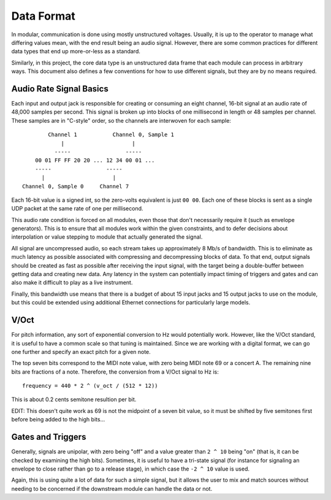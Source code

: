 Data Format
===========

In modular, communication is done using mostly unstructured
voltages. Usually, it is up to the operator to manage what differing
values mean, with the end result being an audio signal. However, there
are some common practices for different data types that end up
more-or-less as a standard.

Similarly, in this project, the core data type is an unstructured data
frame that each module can process in arbitrary ways. This document
also defines a few conventions for how to use different signals, but
they are by no means required.

Audio Rate Signal Basics
------------------------

Each input and output jack is responsible for creating or consuming an
eight channel, 16-bit signal at an audio rate of 48,000 samples per
second. This signal is broken up into blocks of one millisecond in
length or 48 samples per channel. These samples are in "C-style"
order, so the channels are interwoven for each sample::

          Channel 1           Channel 0, Sample 1
              |                     |
            -----                 -----
      00 01 FF FF 20 20 ... 12 34 00 01 ...
      -----                 -----
        |                     |
  Channel 0, Sample 0     Channel 7

Each 16-bit value is a signed int, so the zero-volts equivalent is
just ``00 00``. Each one of these blocks is sent as a single UDP packet at
the same rate of one per millisecond.

This audio rate condition is forced on all modules, even those that
don't necessarily require it (such as envelope generators). This is to
ensure that all modules work within the given constraints, and to
defer decisions about interpolation or value stepping to module that
actually generated the signal.

All signal are uncompressed audio, so each stream takes up
approximately 8 Mb/s of bandwidth. This is to eliminate as much latency
as possible associated with compressing and decompressing blocks of
data. To that end, output signals should be created as fast as
possible after receiving the input signal, with the target being a
double-buffer between getting data and creating new data. Any latency
in the system can potentially impact timing of triggers and gates and
can also make it difficult to play as a live instrument.

Finally, this bandwidth use means that there is a budget of about 15
input jacks and 15 output jacks to use on the module, but this could
be extended using additional Ethernet connections for particularly
large models.

V/Oct
-----

For pitch information, any sort of exponential conversion to Hz would
potentially work. However, like the V/Oct standard, it is useful to
have a common scale so that tuning is maintained. Since we are working
with a digital format, we can go one further and specify an exact
pitch for a given note.

The top seven bits correspond to the MIDI note value, with zero being
MIDI note 69 or a concert A. The remaining nine bits are fractions of
a note. Therefore, the conversion from a V/Oct signal to Hz is::

  frequency = 440 * 2 ^ (v_oct / (512 * 12))

This is about 0.2 cents semitone resultion per bit.

EDIT: This doesn't quite work as 69 is not the midpoint of a seven bit
value, so it must be shifted by five semitones first before being added
to the high bits...

Gates and Triggers
------------------

Generally, signals are unipolar, with zero being "off" and a value
greater than ``2 ^ 10`` being "on" (that is, it can be checked by
examining the high bits). Sometimes, it is useful to have a tri-state
signal (for instance for signaling an envelope to close rather than go
to a release stage), in which case the ``-2 ^ 10`` value is used.

Again, this is using quite a lot of data for such a simple signal, but
it allows the user to mix and match sources without needing to be
concerned if the downstream module can handle the data or not.

